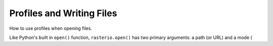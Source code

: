 Profiles and Writing Files
==========================

How to use profiles when opening files.

Like Python's built in ``open()`` function, ``rasterio.open()`` has two primary
arguments: a path (or URL) and a mode (
